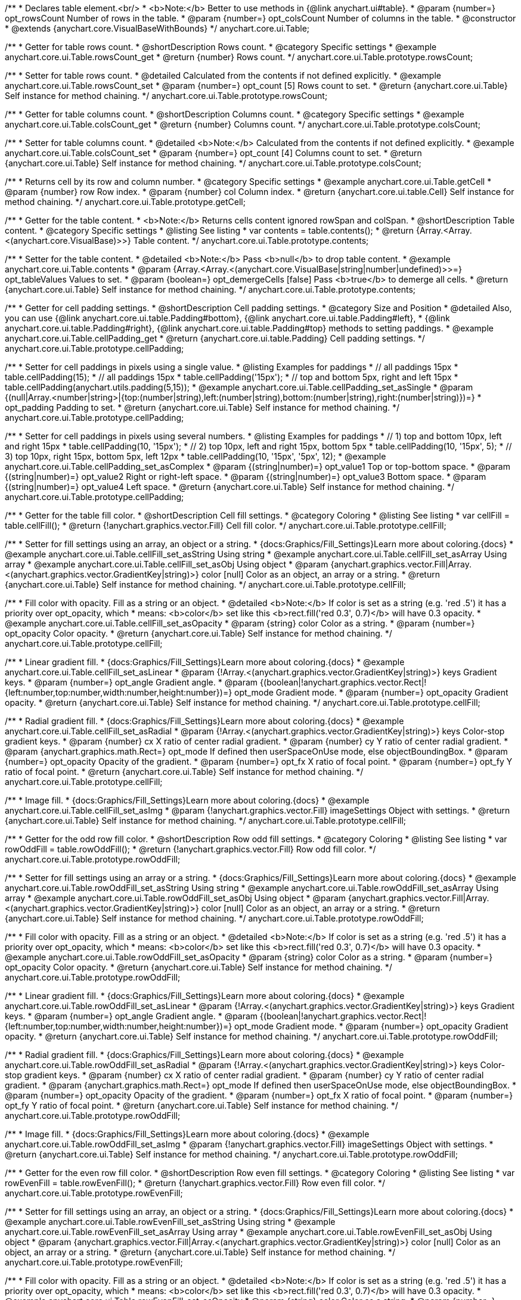 /**
 * Declares table element.<br/>
 * <b>Note:</b> Better to use methods in {@link anychart.ui#table}.
 * @param {number=} opt_rowsCount Number of rows in the table.
 * @param {number=} opt_colsCount Number of columns in the table.
 * @constructor
 * @extends {anychart.core.VisualBaseWithBounds}
 */
anychart.core.ui.Table;


//----------------------------------------------------------------------------------------------------------------------
//
//  anychart.core.ui.Table.prototype.rowsCount
//
//----------------------------------------------------------------------------------------------------------------------

/**
 * Getter for table rows count.
 * @shortDescription Rows count.
 * @category Specific settings
 * @example anychart.core.ui.Table.rowsCount_get
 * @return {number} Rows count.
 */
anychart.core.ui.Table.prototype.rowsCount;

/**
 * Setter for table rows count.
 * @detailed Calculated from the contents if not defined explicitly.
 * @example anychart.core.ui.Table.rowsCount_set
 * @param {number=} opt_count [5] Rows count to set.
 * @return {anychart.core.ui.Table} Self instance for method chaining.
 */
anychart.core.ui.Table.prototype.rowsCount;


//----------------------------------------------------------------------------------------------------------------------
//
//  anychart.core.ui.Table.prototype.colsCount
//
//----------------------------------------------------------------------------------------------------------------------

/**
 * Getter for table columns count.
 * @shortDescription Columns count.
 * @category Specific settings
 * @example anychart.core.ui.Table.colsCount_get
 * @return {number} Columns count.
 */
anychart.core.ui.Table.prototype.colsCount;

/**
 * Setter for table columns count.
 * @detailed <b>Note:</b> Calculated from the contents if not defined explicitly.
 * @example anychart.core.ui.Table.colsCount_set
 * @param {number=} opt_count [4] Columns count to set.
 * @return {anychart.core.ui.Table} Self instance for method chaining.
 */
anychart.core.ui.Table.prototype.colsCount;


//----------------------------------------------------------------------------------------------------------------------
//
//  anychart.core.ui.Table.prototype.getCell
//
//----------------------------------------------------------------------------------------------------------------------

/**
 * Returns cell by its row and column number.
 * @category Specific settings
 * @example anychart.core.ui.Table.getCell
 * @param {number} row Row index.
 * @param {number} col Column index.
 * @return {anychart.core.ui.table.Cell} Self instance for method chaining.
 */
anychart.core.ui.Table.prototype.getCell;


//----------------------------------------------------------------------------------------------------------------------
//
//  anychart.core.ui.Table.prototype.contents
//
//----------------------------------------------------------------------------------------------------------------------

/**
 * Getter for the table content.
 * <b>Note:</b> Returns cells content ignored rowSpan and colSpan.
 * @shortDescription Table content.
 * @category Specific settings
 * @listing See listing
 * var contents = table.contents();
 * @return {Array.<Array.<(anychart.core.VisualBase)>>} Table content.
 */
anychart.core.ui.Table.prototype.contents;

/**
 * Setter for the table content.
 * @detailed <b>Note:</b> Pass <b>null</b> to drop table content.
 * @example anychart.core.ui.Table.contents
 * @param {Array.<Array.<(anychart.core.VisualBase|string|number|undefined)>>=} opt_tableValues Values to set.
 * @param {boolean=} opt_demergeCells [false] Pass <b>true</b> to demerge all cells.
 * @return {anychart.core.ui.Table} Self instance for method chaining.
 */
anychart.core.ui.Table.prototype.contents;


//----------------------------------------------------------------------------------------------------------------------
//
//  anychart.core.ui.Table.prototype.cellPadding
//
//----------------------------------------------------------------------------------------------------------------------

/**
 * Getter for cell padding settings.
 * @shortDescription Cell padding settings.
 * @category Size and Position
 * @detailed Also, you can use {@link anychart.core.ui.table.Padding#bottom}, {@link anychart.core.ui.table.Padding#left},
 * {@link anychart.core.ui.table.Padding#right}, {@link anychart.core.ui.table.Padding#top} methods to setting paddings.
 * @example anychart.core.ui.Table.cellPadding_get
 * @return {anychart.core.ui.table.Padding} Cell padding settings.
 */
anychart.core.ui.Table.prototype.cellPadding;

/**
 * Setter for cell paddings in pixels using a single value.
 * @listing Examples for paddings
 * // all paddings 15px
 * table.cellPadding(15);
 * // all paddings 15px
 * table.cellPadding('15px');
 * // top and bottom 5px, right and left 15px
 * table.cellPadding(anychart.utils.padding(5,15));
 * @example anychart.core.ui.Table.cellPadding_set_asSingle
 * @param {(null|Array.<number|string>|{top:(number|string),left:(number|string),bottom:(number|string),right:(number|string)})=}
 * opt_padding Padding to set.
 * @return {anychart.core.ui.Table} Self instance for method chaining.
 */
anychart.core.ui.Table.prototype.cellPadding;

/**
 * Setter for cell paddings in pixels using several numbers.
 * @listing Examples for paddings
 * // 1) top and bottom 10px, left and right 15px
 * table.cellPadding(10, '15px');
 * // 2) top 10px, left and right 15px, bottom 5px
 * table.cellPadding(10, '15px', 5);
 * // 3) top 10px, right 15px, bottom 5px, left 12px
 * table.cellPadding(10, '15px', '5px', 12);
 * @example anychart.core.ui.Table.cellPadding_set_asComplex
 * @param {(string|number)=} opt_value1 Top or top-bottom space.
 * @param {(string|number)=} opt_value2 Right or right-left space.
 * @param {(string|number)=} opt_value3 Bottom space.
 * @param {(string|number)=} opt_value4 Left space.
 * @return {anychart.core.ui.Table} Self instance for method chaining.
 */
anychart.core.ui.Table.prototype.cellPadding;


//----------------------------------------------------------------------------------------------------------------------
//
//  anychart.core.ui.Table.prototype.cellFill
//
//----------------------------------------------------------------------------------------------------------------------

/**
 * Getter for the table fill color.
 * @shortDescription Cell fill settings.
 * @category Coloring
 * @listing See listing
 * var cellFill = table.cellFill();
 * @return {!anychart.graphics.vector.Fill} Cell fill color.
 */
anychart.core.ui.Table.prototype.cellFill;

/**
 * Setter for fill settings using an array, an object or a string.
 * {docs:Graphics/Fill_Settings}Learn more about coloring.{docs}
 * @example anychart.core.ui.Table.cellFill_set_asString Using string
 * @example anychart.core.ui.Table.cellFill_set_asArray Using array
 * @example anychart.core.ui.Table.cellFill_set_asObj Using object
 * @param {anychart.graphics.vector.Fill|Array.<(anychart.graphics.vector.GradientKey|string)>} color [null] Color as an object, an array or a string.
 * @return {anychart.core.ui.Table} Self instance for method chaining.
 */
anychart.core.ui.Table.prototype.cellFill;

/**
 * Fill color with opacity. Fill as a string or an object.
 * @detailed <b>Note:</b> If color is set as a string (e.g. 'red .5') it has a priority over opt_opacity, which
 * means: <b>color</b> set like this <b>rect.fill('red 0.3', 0.7)</b> will have 0.3 opacity.
 * @example anychart.core.ui.Table.cellFill_set_asOpacity
 * @param {string} color Color as a string.
 * @param {number=} opt_opacity Color opacity.
 * @return {anychart.core.ui.Table} Self instance for method chaining.
 */
anychart.core.ui.Table.prototype.cellFill;

/**
 * Linear gradient fill.
 * {docs:Graphics/Fill_Settings}Learn more about coloring.{docs}
 * @example anychart.core.ui.Table.cellFill_set_asLinear
 * @param {!Array.<(anychart.graphics.vector.GradientKey|string)>} keys Gradient keys.
 * @param {number=} opt_angle Gradient angle.
 * @param {(boolean|!anychart.graphics.vector.Rect|!{left:number,top:number,width:number,height:number})=} opt_mode Gradient mode.
 * @param {number=} opt_opacity Gradient opacity.
 * @return {anychart.core.ui.Table} Self instance for method chaining.
 */
anychart.core.ui.Table.prototype.cellFill;

/**
 * Radial gradient fill.
 * {docs:Graphics/Fill_Settings}Learn more about coloring.{docs}
 * @example anychart.core.ui.Table.cellFill_set_asRadial
 * @param {!Array.<(anychart.graphics.vector.GradientKey|string)>} keys Color-stop gradient keys.
 * @param {number} cx X ratio of center radial gradient.
 * @param {number} cy Y ratio of center radial gradient.
 * @param {anychart.graphics.math.Rect=} opt_mode If defined then userSpaceOnUse mode, else objectBoundingBox.
 * @param {number=} opt_opacity Opacity of the gradient.
 * @param {number=} opt_fx X ratio of focal point.
 * @param {number=} opt_fy Y ratio of focal point.
 * @return {anychart.core.ui.Table} Self instance for method chaining.
 */
anychart.core.ui.Table.prototype.cellFill;

/**
 * Image fill.
 * {docs:Graphics/Fill_Settings}Learn more about coloring.{docs}
 * @example anychart.core.ui.Table.cellFill_set_asImg
 * @param {!anychart.graphics.vector.Fill} imageSettings Object with settings.
 * @return {anychart.core.ui.Table} Self instance for method chaining.
 */
anychart.core.ui.Table.prototype.cellFill;


//----------------------------------------------------------------------------------------------------------------------
//
//  anychart.core.ui.Table.prototype.rowOddFill
//
//----------------------------------------------------------------------------------------------------------------------

/**
 * Getter for the odd row fill color.
 * @shortDescription Row odd fill settings.
 * @category Coloring
 * @listing See listing
 * var rowOddFill = table.rowOddFill();
 * @return {!anychart.graphics.vector.Fill} Row odd fill color.
 */
anychart.core.ui.Table.prototype.rowOddFill;

/**
 * Setter for fill settings using an array or a string.
 * {docs:Graphics/Fill_Settings}Learn more about coloring.{docs}
 * @example anychart.core.ui.Table.rowOddFill_set_asString Using string
 * @example anychart.core.ui.Table.rowOddFill_set_asArray Using array
 * @example anychart.core.ui.Table.rowOddFill_set_asObj Using object
 * @param {anychart.graphics.vector.Fill|Array.<(anychart.graphics.vector.GradientKey|string)>} color [null] Color as an object, an array or a string.
 * @return {anychart.core.ui.Table} Self instance for method chaining.
 */
anychart.core.ui.Table.prototype.rowOddFill;

/**
 * Fill color with opacity. Fill as a string or an object.
 * @detailed <b>Note:</b> If color is set as a string (e.g. 'red .5') it has a priority over opt_opacity, which
 * means: <b>color</b> set like this <b>rect.fill('red 0.3', 0.7)</b> will have 0.3 opacity.
 * @example anychart.core.ui.Table.rowOddFill_set_asOpacity
 * @param {string} color Color as a string.
 * @param {number=} opt_opacity Color opacity.
 * @return {anychart.core.ui.Table} Self instance for method chaining.
 */
anychart.core.ui.Table.prototype.rowOddFill;

/**
 * Linear gradient fill.
 * {docs:Graphics/Fill_Settings}Learn more about coloring.{docs}
 * @example anychart.core.ui.Table.rowOddFill_set_asLinear
 * @param {!Array.<(anychart.graphics.vector.GradientKey|string)>} keys Gradient keys.
 * @param {number=} opt_angle Gradient angle.
 * @param {(boolean|!anychart.graphics.vector.Rect|!{left:number,top:number,width:number,height:number})=} opt_mode Gradient mode.
 * @param {number=} opt_opacity Gradient opacity.
 * @return {anychart.core.ui.Table} Self instance for method chaining.
 */
anychart.core.ui.Table.prototype.rowOddFill;

/**
 * Radial gradient fill.
 * {docs:Graphics/Fill_Settings}Learn more about coloring.{docs}
 * @example anychart.core.ui.Table.rowOddFill_set_asRadial
 * @param {!Array.<(anychart.graphics.vector.GradientKey|string)>} keys Color-stop gradient keys.
 * @param {number} cx X ratio of center radial gradient.
 * @param {number} cy Y ratio of center radial gradient.
 * @param {anychart.graphics.math.Rect=} opt_mode If defined then userSpaceOnUse mode, else objectBoundingBox.
 * @param {number=} opt_opacity Opacity of the gradient.
 * @param {number=} opt_fx X ratio of focal point.
 * @param {number=} opt_fy Y ratio of focal point.
 * @return {anychart.core.ui.Table} Self instance for method chaining.
 */
anychart.core.ui.Table.prototype.rowOddFill;

/**
 * Image fill.
 * {docs:Graphics/Fill_Settings}Learn more about coloring.{docs}
 * @example anychart.core.ui.Table.rowOddFill_set_asImg
 * @param {!anychart.graphics.vector.Fill} imageSettings Object with settings.
 * @return {anychart.core.ui.Table} Self instance for method chaining.
 */
anychart.core.ui.Table.prototype.rowOddFill;


//----------------------------------------------------------------------------------------------------------------------
//
//  anychart.core.ui.Table.prototype.rowEvenFill
//
//----------------------------------------------------------------------------------------------------------------------

/**
 * Getter for the even row fill color.
 * @shortDescription Row even fill settings.
 * @category Coloring
 * @listing See listing
 * var rowEvenFill = table.rowEvenFill();
 * @return {!anychart.graphics.vector.Fill} Row even fill color.
 */
anychart.core.ui.Table.prototype.rowEvenFill;

/**
 * Setter for fill settings using an array, an object or a string.
 * {docs:Graphics/Fill_Settings}Learn more about coloring.{docs}
 * @example anychart.core.ui.Table.rowEvenFill_set_asString Using string
 * @example anychart.core.ui.Table.rowEvenFill_set_asArray Using array
 * @example anychart.core.ui.Table.rowEvenFill_set_asObj Using object
 * @param {anychart.graphics.vector.Fill|Array.<(anychart.graphics.vector.GradientKey|string)>} color [null] Color as an object, an array or a string.
 * @return {anychart.core.ui.Table} Self instance for method chaining.
 */
anychart.core.ui.Table.prototype.rowEvenFill;

/**
 * Fill color with opacity. Fill as a string or an object.
 * @detailed <b>Note:</b> If color is set as a string (e.g. 'red .5') it has a priority over opt_opacity, which
 * means: <b>color</b> set like this <b>rect.fill('red 0.3', 0.7)</b> will have 0.3 opacity.
 * @example anychart.core.ui.Table.rowEvenFill_set_asOpacity
 * @param {string} color Color as a string.
 * @param {number=} opt_opacity Color opacity.
 * @return {anychart.core.ui.Table} Self instance for method chaining.
 */
anychart.core.ui.Table.prototype.rowEvenFill;

/**
 * Linear gradient fill.
 * {docs:Graphics/Fill_Settings}Learn more about coloring.{docs}
 * @example anychart.core.ui.Table.rowEvenFill_set_asLinear
 * @param {!Array.<(anychart.graphics.vector.GradientKey|string)>} keys Gradient keys.
 * @param {number=} opt_angle Gradient angle.
 * @param {(boolean|!anychart.graphics.vector.Rect|!{left:number,top:number,width:number,height:number})=} opt_mode Gradient mode.
 * @param {number=} opt_opacity Gradient opacity.
 * @return {anychart.core.ui.Table} Self instance for method chaining.
 */
anychart.core.ui.Table.prototype.rowEvenFill;

/**
 * Radial gradient fill.
 * {docs:Graphics/Fill_Settings}Learn more about coloring.{docs}
 * @example anychart.core.ui.Table.rowEvenFill_set_asRadial
 * @param {!Array.<(anychart.graphics.vector.GradientKey|string)>} keys Color-stop gradient keys.
 * @param {number} cx X ratio of center radial gradient.
 * @param {number} cy Y ratio of center radial gradient.
 * @param {anychart.graphics.math.Rect=} opt_mode If defined then userSpaceOnUse mode, else objectBoundingBox.
 * @param {number=} opt_opacity Opacity of the gradient.
 * @param {number=} opt_fx X ratio of focal point.
 * @param {number=} opt_fy Y ratio of focal point.
 * @return {anychart.core.ui.Table} Self instance for method chaining.
 */
anychart.core.ui.Table.prototype.rowEvenFill;

/**
 * Image fill.
 * {docs:Graphics/Fill_Settings}Learn more about coloring.{docs}
 * @example anychart.core.ui.Table.rowEvenFill_set_asImg
 * @param {!anychart.graphics.vector.Fill} imageSettings Object with settings.
 * @return {anychart.core.ui.Table} Self instance for method chaining.
 */
anychart.core.ui.Table.prototype.rowEvenFill;


//----------------------------------------------------------------------------------------------------------------------
//
//  anychart.core.ui.Table.prototype.cellBorder
//
//----------------------------------------------------------------------------------------------------------------------

/**
 * Getter for cell border settings.
 * @shortDescription Cell border settings.
 * @category Coloring
 * @listing See listing
 * var cellBorder = table.cellBorder();
 * @return {!anychart.core.ui.table.Border} Cell border stroke.
 */
anychart.core.ui.Table.prototype.cellBorder;

/**
 * Setter for cell border settings.
 * {docs:Graphics/Stroke_Settings}Learn more about stroke settings.{docs}
 * @detailed <b>Note:</b> The last usage of leftBorder(), rightBorder(), topBorder() and bottomBorder() methods determines
 * the border for the corresponding side.<br/>
 * <b>Note:</b> <u>lineJoin</u> settings not working here.
 * @example anychart.core.ui.Table.cellBorder
 * @param {(anychart.graphics.vector.Stroke|string|Function|null)=} opt_colorSettings Stroke settings.
 * @param {number=} opt_thickness [1] Line thickness.
 * @param {string=} opt_dashpattern Controls the pattern of dashes and gaps used to stroke paths.
 * @param {(string|anychart.graphics.vector.StrokeLineJoin)=} opt_lineJoin Line join style.
 * @param {(string|anychart.graphics.vector.StrokeLineCap)=} opt_lineCap Line cap style.
 * @return {anychart.core.ui.Table} Self instance for method chaining.
 */
anychart.core.ui.Table.prototype.cellBorder;


//----------------------------------------------------------------------------------------------------------------------
//
//  anychart.core.ui.Table.prototype.draw
//
//----------------------------------------------------------------------------------------------------------------------

/**
 * Draws the table.
 * @example anychart.core.ui.Table.draw
 * @return {anychart.core.ui.Table} Self instance for method chaining.
 */
anychart.core.ui.Table.prototype.draw;


//----------------------------------------------------------------------------------------------------------------------
//
//  anychart.core.ui.Table.prototype.getRow
//
//----------------------------------------------------------------------------------------------------------------------

/**
 * Returns row instance by its number.
 * @detailed Returns null if there is no row with passed number.
 * @category Specific settings
 * @example anychart.core.ui.Table.getRow
 * @param {number} row A row by number.
 * @return {anychart.core.ui.table.Row} Self instance for method chaining.
 */
anychart.core.ui.Table.prototype.getRow;


//----------------------------------------------------------------------------------------------------------------------
//
//  anychart.core.ui.Table.prototype.getCol
//
//----------------------------------------------------------------------------------------------------------------------

/**
 * Returns column instance by its number.
 * @detailed Returns null if there is no column with passed number.
 * @category Specific settings
 * @example anychart.core.ui.Table.getCol
 * @param {number} col A column by number
 * @return {anychart.core.ui.table.Column} Self instance for method chaining.
 */
anychart.core.ui.Table.prototype.getCol;


//----------------------------------------------------------------------------------------------------------------------
//
//  anychart.core.ui.Table.prototype.rowsHeight
//
//----------------------------------------------------------------------------------------------------------------------

/**
 * Getter for rows height.
 * @shortDescription Row height.
 * @category Specific settings
 * @return {string|number|null} Rows height.
 */
anychart.core.ui.Table.prototype.rowsHeight;

/**
 * Setter for rows height.
 * @detailed Defaults to null - divide the rest of table height between rows with null height evenly.
 * @example anychart.core.ui.Table.rowsHeight_set
 * @param {(string|number|null)=} opt_height [null] Rows height to set.
 * @return {anychart.core.ui.Table} Self instance for method chaining.
 */
anychart.core.ui.Table.prototype.rowsHeight;


//----------------------------------------------------------------------------------------------------------------------
//
//  anychart.core.ui.Table.prototype.rowsMinHeight
//
//----------------------------------------------------------------------------------------------------------------------

/**
 * Getter for the row height minimum.
 * @shortDescription Rows minimum height.
 * @category Specific settings
 * @return {string|number|null} Row height minimum.
 */
anychart.core.ui.Table.prototype.rowsMinHeight;

/**
 * Setter for the row height minimum.
 * @detailed Defaults to null - no minimum height. The method sets a minimum height of rows, that will be to remain after a resize of table.
 * @example anychart.core.ui.Table.rowsMinHeight_set
 * @param {(string|number|null)=} opt_height [null] Row height minimum to set.
 * @return {anychart.core.ui.Table} Self instance for method chaining.
 */
anychart.core.ui.Table.prototype.rowsMinHeight;


//----------------------------------------------------------------------------------------------------------------------
//
//  anychart.core.ui.Table.prototype.rowsMaxHeight
//
//----------------------------------------------------------------------------------------------------------------------

/**
 * Getter for the row height maximum.
 * @shortDescription Rows maximum height.
 * @category Specific settings
 * @return {string|number|null} Row height maximum.
 */
anychart.core.ui.Table.prototype.rowsMaxHeight;

/**
 * Setter for the row height maximum.
 * @detailed Defaults to null - no maximum height.
 * @example anychart.core.ui.Table.rowsMaxHeight_set
 * @param {(string|number|null)=} opt_height [null] Row height maximum to set.
 * @return {anychart.core.ui.Table} Self instance for method chaining.
 */
anychart.core.ui.Table.prototype.rowsMaxHeight;


//----------------------------------------------------------------------------------------------------------------------
//
//  anychart.core.ui.Table.prototype.colsWidth
//
//----------------------------------------------------------------------------------------------------------------------

/**
 * Getter for the column width.
 * @shortDescription Column width.
 * @category Specific settings
 * @listing See listing
 * var colsWidth = table.colsWidth();
 * @return {string|number|null} Column width.
 */
anychart.core.ui.Table.prototype.colsWidth;

/**
 * Setter for the column width.
 * @detailed Defaults to null - divide the rest of table width between columns with null width evenly.
 * @example anychart.core.ui.Table.colsWidth_set
 * @param {(string|number|null)=} opt_width [null] Column width to set.
 * @return {anychart.core.ui.Table} Self instance for method chaining.
 */
anychart.core.ui.Table.prototype.colsWidth;


//----------------------------------------------------------------------------------------------------------------------
//
//  anychart.core.ui.Table.prototype.colsMinWidth
//
//----------------------------------------------------------------------------------------------------------------------

/**
 * Getter for column width minimum.
 * @shortDescription Column minimum width.
 * @category Specific settings
 * @listing See listing
 * var colsMinWidth = table.colsMinWidth();
 * @return {string|number|null} Column width minimum.
 */
anychart.core.ui.Table.prototype.colsMinWidth;

/**
 * Setter for column width minimum.
 * @detailed Defaults to null - no minimum width. The method sets a minimum width of columns, that will be to remain after a resize of table.
 * @example anychart.core.ui.Table.colsMinWidth_set
 * @param {(string|number|null)=} opt_width [null] Column width minimum to set.
 * @return {anychart.core.ui.Table} Self instance for method chaining.
 */
anychart.core.ui.Table.prototype.colsMinWidth;


//----------------------------------------------------------------------------------------------------------------------
//
//  anychart.core.ui.Table.prototype.colsMaxWidth
//
//----------------------------------------------------------------------------------------------------------------------

/**
 * Getter for the column width maximum.
 * @shortDescription Column maximum width.
 * @category Specific settings
 * @listing See listing
 * var colsMaxWidth = table.colsMaxWidth();
 * @return {string|number|null} Column width maximum.
 */
anychart.core.ui.Table.prototype.colsMaxWidth;

/**
 * Setter for the column width maximum.
 * @detailed Defaults to null - no maximum width.
 * @example anychart.core.ui.Table.colsMaxWidth_set
 * @param {(string|number|null)=} opt_width [null] Column width maximum to set.
 * @return {anychart.core.ui.Table} Self instance for method chaining.
 */
anychart.core.ui.Table.prototype.colsMaxWidth;


//----------------------------------------------------------------------------------------------------------------------
//
//  anychart.core.ui.Table.prototype.border
//
//----------------------------------------------------------------------------------------------------------------------

/**
 * Getter for border of the table (not cells).
 * @shortDescription Border settings.
 * @category Coloring
 * @return {anychart.core.ui.table.Border} Border settings.
 */
anychart.core.ui.Table.prototype.border;

/**
 * Setter for border of the table (not cells).
 * @detailed Overrides this.cellBorder() settings for the borders that are on the border of the table.
 * @example anychart.core.ui.Table.border_set
 * @param {(anychart.graphics.vector.Stroke|anychart.graphics.vector.ColoredFill|string|null)=} opt_color Stroke settings.
 * @param {number=} opt_thickness [1] Line thickness.
 * @param {string=} opt_dashpattern Controls the pattern of dashes and gaps used to stroke paths.
 * @param {(string|anychart.graphics.vector.StrokeLineJoin)=} opt_lineJoin Line join style.
 * @param {(string|anychart.graphics.vector.StrokeLineCap)=} opt_lineCap Line cap style.
 * @return {anychart.core.ui.Table} Self instance for method chaining.
 */
anychart.core.ui.Table.prototype.border;


//----------------------------------------------------------------------------------------------------------------------
//
//  anychart.core.ui.Table.prototype.fontSize
//
//----------------------------------------------------------------------------------------------------------------------

/**
 * Getter for the text font size.
 * @shortDescription Font size settings.
 * @category Base Text Settings
 * @return {string|number} Font size.
 */
anychart.core.ui.Table.prototype.fontSize;

/**
 * Setter for text font size.
 * @example anychart.core.ui.Table.fontSize_set
 * @param {string|number=} opt_size Font size to set.
 * @return {anychart.core.ui.Table} Self instance for method chaining.
 */
anychart.core.ui.Table.prototype.fontSize;


//----------------------------------------------------------------------------------------------------------------------
//
//  anychart.core.ui.Table.prototype.fontFamily
//
//----------------------------------------------------------------------------------------------------------------------

/**
 * Getter for the font family.
 * @shortDescription Font family settings.
 * @category Base Text Settings
 * @return {string} Font family.
 */
anychart.core.ui.Table.prototype.fontFamily;

/**
 * Setter for font family.
 * @example anychart.core.ui.Table.fontFamily_set
 * @param {string=} opt_family Font family to set.
 * @return {anychart.core.ui.Table} Self instance for method chaining.
 */
anychart.core.ui.Table.prototype.fontFamily;


//----------------------------------------------------------------------------------------------------------------------
//
//  anychart.core.ui.Table.prototype.fontColor
//
//----------------------------------------------------------------------------------------------------------------------

/**
 * Getter for the text font color.
 * @shortDescription Font color settings.
 * @category Base Text Settings
 * @listing See listing
 * var fontColor = table.fontColor();
 * @return {string} Font color.
 */
anychart.core.ui.Table.prototype.fontColor;

/**
 * Setter for the text font color.
 * {@link https://www.w3schools.com/html/html_colors.asp}
 * @example anychart.core.ui.Table.fontColor_set
 * @param {string=} opt_color Font color to set.
 * @return {anychart.core.ui.Table} Self instance for method chaining.
 */
anychart.core.ui.Table.prototype.fontColor;


//----------------------------------------------------------------------------------------------------------------------
//
//  anychart.core.ui.Table.prototype.fontOpacity
//
//----------------------------------------------------------------------------------------------------------------------

/**
 * Getter for the text font opacity.
 * @shortDescription Font opacity settings.
 * @category Base Text Settings
 * @listing See listing
 * var fontOpacity = table.fontOpacity();
 * @return {number} Font opacity.
 */
anychart.core.ui.Table.prototype.fontOpacity;

/**
 * Setter for the text font opacity.
 * Double value from 0 to 1.
 * @example anychart.core.ui.Table.fontOpacity_set
 * @param {number=} opt_opacity Font opacity to set.
 * @return {anychart.core.ui.Table} Self instance for method chaining.
 */
anychart.core.ui.Table.prototype.fontOpacity;


//----------------------------------------------------------------------------------------------------------------------
//
//  anychart.core.ui.Table.prototype.fontDecoration
//
//----------------------------------------------------------------------------------------------------------------------

/**
 * Getter for the text font decoration.
 * @shortDescription Font decoration settings.
 * @category Base Text Settings
 * @listing See listing
 * var fontDecoration = table.fontDecoration();
 * @return {anychart.graphics.vector.Text.Decoration|string} Font decoration.
 */
anychart.core.ui.Table.prototype.fontDecoration;

/**
 * Setter for the text font decoration.
 * @example anychart.core.ui.Table.fontDecoration_set
 * @param {(anychart.graphics.vector.Text.Decoration|string)=} opt_value [{@link anychart.graphics.vector.Text.Decoration#NONE}] Font decoration to set.
 * @return {anychart.core.ui.Table} Self instance for method chaining.
 */
anychart.core.ui.Table.prototype.fontDecoration;


//----------------------------------------------------------------------------------------------------------------------
//
//  anychart.core.ui.Table.prototype.fontStyle
//
//----------------------------------------------------------------------------------------------------------------------

/**
 * Getter for the text font style.
 * @shortDescription Font style settings.
 * @category Base Text Settings
 * @listing See listing
 * var fontStyle = table.fontStyle();
 * @return {anychart.graphics.vector.Text.FontStyle|string} Font style.
 */
anychart.core.ui.Table.prototype.fontStyle;

/**
 * Setter for the text font style.
 * @example anychart.core.ui.Table.fontStyle_set
 * @param {(anychart.graphics.vector.Text.FontStyle|string)=} opt_style [{@link anychart.graphics.vector.Text.FontStyle#NORMAL}] Font style to set.
 * @return {anychart.core.ui.Table} Self instance for method chaining.
 */
anychart.core.ui.Table.prototype.fontStyle;


//----------------------------------------------------------------------------------------------------------------------
//
//  anychart.core.ui.Table.prototype.fontVariant
//
//----------------------------------------------------------------------------------------------------------------------

/**
 * Getter for the text font variant.
 * @shortDescription Font variant settings.
 * @category Advanced Text Settings
 * @listing See listing
 * var fontVariant = table.fontVariant();
 * @return {anychart.graphics.vector.Text.FontVariant|string} Font variant.
 */
anychart.core.ui.Table.prototype.fontVariant;

/**
 * Setter for the text font variant.
 * @example anychart.core.ui.Table.fontVariant_set
 * @param {(anychart.graphics.vector.Text.FontVariant|string)=} opt_value [{@link anychart.graphics.vector.Text.FontVariant#NORMAL}] Font variant to set.
 * @return {anychart.core.ui.Table} Self instance for method chaining.
 */
anychart.core.ui.Table.prototype.fontVariant;


//----------------------------------------------------------------------------------------------------------------------
//
//  anychart.core.ui.Table.prototype.fontWeight
//
//----------------------------------------------------------------------------------------------------------------------

/**
 * Getter for the text font weight.
 * @shortDescription Font weight settings.
 * @category Base Text Settings
 * @listing See listing
 * var fontWeight = table.fontWeight();
 * @return {string|number} Font weight.
 */
anychart.core.ui.Table.prototype.fontWeight;

/**
 * Setter for the text font weight.
 * {@link https://www.w3schools.com/cssref/pr_font_weight.asp}
 * @example anychart.core.ui.Table.fontWeight_set
 * @param {(string|number)=} opt_weight Font weight to set.
 * @return {anychart.core.ui.Table} Self instance for method chaining.
 */
anychart.core.ui.Table.prototype.fontWeight;


//----------------------------------------------------------------------------------------------------------------------
//
//  anychart.core.ui.Table.prototype.letterSpacing
//
//----------------------------------------------------------------------------------------------------------------------

/**
 * Getter for the text letter spacing.
 * @shortDescription Letter spacing settings.
 * @category Advanced Text Settings
 * @listing See listing
 * var letterSpacing = table.letterSpacing();
 * @return {string|number} Letter spacing.
 */
anychart.core.ui.Table.prototype.letterSpacing;

/**
 * Setter for the text letter spacing.
 * {@link https://www.w3schools.com/cssref/pr_text_letter-spacing.asp}
 * @example anychart.core.ui.Table.letterSpacing_set
 * @param {(string|number)=} opt_spacing Letter spacing to set.
 * @return {anychart.core.ui.Table} Self instance for method chaining.
 */
anychart.core.ui.Table.prototype.letterSpacing;


//----------------------------------------------------------------------------------------------------------------------
//
//  anychart.core.ui.Table.prototype.textDirection
//
//----------------------------------------------------------------------------------------------------------------------

/**
 * Getter for the text direction.
 * @shortDescription Text direction settings.
 * @category Base Text Settings
 * @listing See listing
 * var textDirection = table.textDirection();
 * @return {anychart.graphics.vector.Text.Direction|string} Text direction.
 */
anychart.core.ui.Table.prototype.textDirection;

/**
 * Setter for the text direction.
 * @example anychart.core.ui.Table.textDirection_set
 * @param {(anychart.graphics.vector.Text.Direction|string)=} opt_value [{@link anychart.graphics.vector.Text.Direction#LTR}]
 * Text direction to set.
 * @return {anychart.core.ui.Table} Self instance for method chaining.
 */
anychart.core.ui.Table.prototype.textDirection;


//----------------------------------------------------------------------------------------------------------------------
//
//  anychart.core.ui.Table.prototype.lineHeight
//
//----------------------------------------------------------------------------------------------------------------------

/**
 * Getter for the text line height.
 * @shortDescription Line height settings.
 * @category Advanced Text Settings
 * @listing See listing
 * var lineHeight = table.lineHeight();
 * @return {string|number} Text line height.
 */
anychart.core.ui.Table.prototype.lineHeight;

/**
 * Setter for the text line height. {@link https://www.w3schools.com/cssref/pr_text_letter-spacing.asp}
 * @example anychart.core.ui.Table.lineHeight_set
 * @param {(string|number)=} opt_height Line height to set.
 * @return {anychart.core.ui.Table} Self instance for method chaining.
 */
anychart.core.ui.Table.prototype.lineHeight;


//----------------------------------------------------------------------------------------------------------------------
//
//  anychart.core.ui.Table.prototype.textIndent
//
//----------------------------------------------------------------------------------------------------------------------

/**
 * Getter for the text indent.
 * @shortDescription Text indent settings.
 * @category Advanced Text Settings
 * @listing See listing
 * var textIndent = table.textIndent();
 * @return {number} Text indent.
 */
anychart.core.ui.Table.prototype.textIndent;

/**
 * Setter for the text indent.
 * @example anychart.core.ui.Table.textIndent_set
 * @param {number=} opt_indent Text indent to set.
 * @return {anychart.core.ui.Table} Self instance for method chaining.
 */
anychart.core.ui.Table.prototype.textIndent;


//----------------------------------------------------------------------------------------------------------------------
//
//  anychart.core.ui.Table.prototype.vAlign
//
//----------------------------------------------------------------------------------------------------------------------

/**
 * Getter for the text vertical align.
 * @shortDescription Vertical align settings.
 * @category Base Text Settings
 * @listing See listing
 * var vAlign = table.vAlign();
 * @return {anychart.graphics.vector.Text.VAlign|string} Text vertical align.
 */
anychart.core.ui.Table.prototype.vAlign;

/**
 * Setter for the text vertical align.
 * @example anychart.core.ui.Table.vAlign_set
 * @param {(anychart.graphics.vector.Text.VAlign|string)=} opt_align [{@link anychart.graphics.vector.Text.VAlign#TOP}] Vertical align to set.
 * @return {anychart.core.ui.Table} Self instance for method chaining.
 */
anychart.core.ui.Table.prototype.vAlign;


//----------------------------------------------------------------------------------------------------------------------
//
//  anychart.core.ui.Table.prototype.hAlign
//
//----------------------------------------------------------------------------------------------------------------------

/**
 * Getter for the text horizontal align.
 * @shortDescription Horizontal align settings.
 * @category Base Text Settings
 * @listing See listing
 * var hAlign = table.hAlign();
 * @return {anychart.graphics.vector.Text.HAlign|string} Text horizontal align.
 */
anychart.core.ui.Table.prototype.hAlign;

/**
 * Setter for the text horizontal align.
 * @example anychart.core.ui.Table.hAlign_set
 * @param {(anychart.graphics.vector.Text.HAlign|string)=} opt_align [{@link anychart.graphics.vector.Text.HAlign#START}] Horizontal align to set.
 * @return {anychart.core.ui.Table} Self instance for method chaining.
 */
anychart.core.ui.Table.prototype.hAlign;


//----------------------------------------------------------------------------------------------------------------------
//
//  anychart.core.ui.Table.prototype.wordWrap
//
//----------------------------------------------------------------------------------------------------------------------

/**
 * Getter for the word-wrap mode.
 * @shortDescription Word-wrap mode.
 * @category Advanced Text Settings
 * @listing See listing
 * var wordWrap = table.wordWrap();
 * @return {anychart.enums.WordWrap|string} Word-wrap mode.
 * @since 8.0.0
 */
anychart.core.ui.Table.prototype.wordWrap;

/**
 * Setter for the word-wrap mode.
 * @example anychart.core.ui.Table.wordWrap
 * @param {(anychart.enums.WordWrap|string)=} opt_mode ['normal'] Value to set.
 * @return {anychart.core.ui.Table} Self instance for method chaining.
 * @since 8.0.0
 */
anychart.core.ui.Table.prototype.wordWrap;

//----------------------------------------------------------------------------------------------------------------------
//
//  anychart.core.ui.Table.prototype.wordBreak
//
//----------------------------------------------------------------------------------------------------------------------

/**
 * Getter for the word-break mode.
 * @shortDescription Word break mode.
 * @category Advanced Text Settings
 * @listing See listing
 * var wordBreak = table.wordBreak();
 * @return {anychart.enums.WordBreak|string} Word-break mode.
 * @since 8.0.0
 */
anychart.core.ui.Table.prototype.wordBreak;

/**
 * Setter for the word-break mode.
 * @example anychart.core.ui.Table.wordBreak
 * @param {(anychart.enums.WordBreak|string)=} opt_mode ['normal'] Value to set.
 * @return {anychart.core.ui.Table} Self instance for method chaining.
 * @since 8.0.0
 */
anychart.core.ui.Table.prototype.wordBreak;


//----------------------------------------------------------------------------------------------------------------------
//
//  anychart.core.ui.Table.prototype.textOverflow
//
//----------------------------------------------------------------------------------------------------------------------

/**
 * Getter for the text overflow settings.
 * @shortDescription Text overflow settings.
 * @category Advanced Text Settings
 * @listing See listing
 * var textOverflow = table.textOverflow();
 * @return {anychart.graphics.vector.Text.TextOverflow|string} Text overflow settings.
 */
anychart.core.ui.Table.prototype.textOverflow;

/**
 * Setter for the text overflow settings.
 * @example anychart.core.ui.Table.textOverflow_set
 * @param {(anychart.graphics.vector.Text.TextOverflow|string)=} opt_value [{@link anychart.graphics.vector.Text.TextOverflow#CLIP}] Value to set.
 * @return {anychart.core.ui.Table} Self instance for method chaining.
 */
anychart.core.ui.Table.prototype.textOverflow;


//----------------------------------------------------------------------------------------------------------------------
//
//  anychart.core.ui.Table.prototype.selectable
//
//----------------------------------------------------------------------------------------------------------------------

/**
 * Getter for the text selectable option.
 * @shortDescription Text selectable option.
 * @category Interactivity
 * @listing See listing
 * var selectable = table.selectable();
 * @return {boolean} Text selectable option.
 */
anychart.core.ui.Table.prototype.selectable;

/**
 * Setter for the text selectable.
 * @detailed This options defines whether the text can be selected. If set to <b>false</b> one can't select the text.
 * @example anychart.core.ui.Table.selectable_set
 * @param {boolean=} opt_enabled [false] Text selectable option to set.
 * @return {anychart.core.ui.Table} Self instance for method chaining.
 */
anychart.core.ui.Table.prototype.selectable;


//----------------------------------------------------------------------------------------------------------------------
//
//  anychart.core.ui.Table.prototype.disablePointerEvents
//
//----------------------------------------------------------------------------------------------------------------------

/**
 * Getter for the state of disablePointerEvents option.
 * @shortDescription Disable pointer events settings.
 * @category Events
 * @listing See listing
 * var disablePointerEvents = table.disablePointerEvents();
 * @return {boolean} If pointer events are disabled.
 */
anychart.core.ui.Table.prototype.disablePointerEvents;

/**
 * Setter for the text disablePointerEvents option.
 * @detailed This options defines whether the text should pass mouse events through.
 * @param {boolean=} opt_enabled [false] DisablePointerEvents option to set.
 * @return {anychart.core.ui.Table} Self instance for method chaining.
 */
anychart.core.ui.Table.prototype.disablePointerEvents;


//----------------------------------------------------------------------------------------------------------------------
//
//  anychart.core.ui.Table.prototype.useHtml
//
//----------------------------------------------------------------------------------------------------------------------

/**
 * Getter for the useHtml flag.
 * @shortDescription Text useHtml settings.
 * @category Advanced Text Settings
 * @listing See listing
 * var useHtml = table.useHtml();
 * @return {boolean} Boolean flag.
 */
anychart.core.ui.Table.prototype.useHtml;

/**
 * Setter for flag useHtml.
 * @detailed This property defines whether HTML text should be parsed.
 * @example anychart.core.ui.Table.useHtml_set
 * @param {boolean=} opt_enabled [false] Value to set.
 * @return {anychart.core.ui.Table} Self instance for method chaining.
 */
anychart.core.ui.Table.prototype.useHtml;


//----------------------------------------------------------------------------------------------------------------------
//
//  anychart.core.ui.Table.prototype.saveAsPng
//
//----------------------------------------------------------------------------------------------------------------------

/**
 * Saves the current table into PNG file.
 * @shortDescription Saves into PNG file.
 * @category Export
 * @example anychart.core.ui.Table.saveAsPng
 * @param {number=} opt_width Image width.
 * @param {number=} opt_height Image height.
 * @param {number=} opt_quality Image quality in ratio 0-1.
 * @since 7.7.0
 */
anychart.core.ui.Table.prototype.saveAsPng;


//----------------------------------------------------------------------------------------------------------------------
//
//  anychart.core.ui.Table.prototype.saveAsJpg
//
//----------------------------------------------------------------------------------------------------------------------

/**
 * Saves the current table into JPEG file.
 * @shortDescription Saves into JPEG file.
 * @category Export
 * @example anychart.core.ui.Table.saveAsJpg
 * @param {number=} opt_width Image width.
 * @param {number=} opt_height Image height.
 * @param {number=} opt_quality Image quality in ratio 0-1.
 * @param {boolean=} opt_forceTransparentWhite Force transparent to white or not.
 * @since 7.7.0
 */
anychart.core.ui.Table.prototype.saveAsJpg;


//----------------------------------------------------------------------------------------------------------------------
//
//  anychart.core.ui.Table.prototype.saveAsPdf
//
//----------------------------------------------------------------------------------------------------------------------

/**
 * Saves the current table into PDF file.
 * @shortDescription Saves into PDF file.
 * @category Export
 * @example anychart.core.ui.Table.saveAsPdf
 * @param {string=} opt_paperSize Any paper format like 'a0', 'tabloid', 'b4', etc.
 * @param {boolean=} opt_landscape Define, is landscape.
 * @param {number=} opt_x Offset X.
 * @param {number=} opt_y Offset Y.
 * @since 7.7.0
 */
anychart.core.ui.Table.prototype.saveAsPdf;


//----------------------------------------------------------------------------------------------------------------------
//
//  anychart.core.ui.Table.prototype.saveAsSvg
//
//----------------------------------------------------------------------------------------------------------------------

/**
 * Saves the current table into SVG file with a paper size and landscape settings.
 * @shortDescription Saves into SVG file.
 * @category Export
 * @example anychart.core.ui.Table.saveAsSvg_set_asPapersizeLandscape
 * @param {string=} opt_paperSize Paper Size.
 * @param {boolean=} opt_landscape Landscape.
 * @since 7.7.0
 */
anychart.core.ui.Table.prototype.saveAsSvg;

/**
 * Saves the current visual state into SVG file image width and height.
 * @example anychart.core.ui.Table.saveAsSvg_set_asWidthHeight
 * @param {number=} opt_width Image width.
 * @param {number=} opt_height Image height.
 * @since 7.7.0
 */
anychart.core.ui.Table.prototype.saveAsSvg;


//----------------------------------------------------------------------------------------------------------------------
//
//  anychart.core.ui.Table.prototype.toSvg
//
//----------------------------------------------------------------------------------------------------------------------

/**
 * Returns SVG string if type of content SVG with parameters otherwise returns empty string.
 * @shortDescription Returns SVG string.
 * @category Export
 * @example anychart.core.ui.Table.toSvg_set_asPapersizeLandscape
 * @param {string=} opt_paperSize Paper Size.
 * @param {boolean=} opt_landscape Landscape.
 * @return {string} SVG string or empty string.
 * @since 7.7.0
 */
anychart.core.ui.Table.prototype.toSvg;

/**
 * Returns SVG string if type of content SVG with determined the width and height otherwise returns empty string.
 * @example anychart.core.ui.Table.toSvg_set_asWidthHeight
 * @param {number=} opt_width Paper Size or width.
 * @param {number=} opt_height Landscape or height.
 * @return {string} SVG string or empty string.
 * @since 7.7.0
 */
anychart.core.ui.Table.prototype.toSvg;

//----------------------------------------------------------------------------------------------------------------------
//
//  anychart.core.ui.Table.prototype.shareAsPng
//
//----------------------------------------------------------------------------------------------------------------------

/**
 * Shares a table as a PNG file and returns a link to the shared image.
 * @example anychart.core.ui.Table.shareAsPng
 * @param {OnSuccess} onSuccess Function that is called when sharing is complete.
 * @param {OnError} opt_onError Function that is called if sharing fails.
 * @param {boolean=} opt_asBase64 Share as base64 file.
 * @param {number=} opt_width Image width.
 * @param {number=} opt_height Image height.
 * @param {number=} opt_quality Image quality in ratio 0-1.
 * @param {string=} opt_filename File name to save.
 * @since 7.11.1
 */
anychart.core.ui.Table.prototype.shareAsPng;

//----------------------------------------------------------------------------------------------------------------------
//
//  anychart.core.ui.Table.prototype.shareAsJpg;
//
//----------------------------------------------------------------------------------------------------------------------

/**
 * Shares a table as a JPG file and returns a link to the shared image.
 * @example anychart.core.ui.Table.shareAsJpg
 * @param {OnSuccess} onSuccess Function that is called when sharing is complete.
 * @param {OnError} opt_onError Function that is called if sharing fails.
 * @param {boolean=} opt_asBase64 Share as base64 file.
 * @param {number=} opt_width Image width.
 * @param {number=} opt_height Image height.
 * @param {number=} opt_quality Image quality in ratio 0-1.
 * @param {boolean=} opt_forceTransparentWhite Force transparent to white or not.
 * @param {string=} opt_filename File name to save.
 * @since 7.11.1
 */
anychart.core.ui.Table.prototype.shareAsJpg;

//----------------------------------------------------------------------------------------------------------------------
//
//  anychart.core.ui.Table.prototype.shareAsSvg
//
//----------------------------------------------------------------------------------------------------------------------

/**
 * Shares a table as a SVG file and returns a link to the shared image.
 * @example anychart.core.ui.Table.shareAsSvg
 * @param {OnSuccess} onSuccess Function that is called when sharing is complete.
 * @param {OnError} opt_onError Function that is called if sharing fails.
 * @param {boolean=} opt_asBase64 Share as base64 file.
 * @param {(string|number)=} opt_paperSizeOrWidth Paper Size or width.
 * @param {(boolean|string)=} opt_landscapeOrHeight Landscape or height.
 * @param {string=} opt_filename File name to save.
 * @since 7.11.1
 */
anychart.core.ui.Table.prototype.shareAsSvg;

//----------------------------------------------------------------------------------------------------------------------
//
//  anychart.core.ui.Table.prototype.shareAsPdf
//
//----------------------------------------------------------------------------------------------------------------------

/**
 * Shares a table as a PDF file and returns a link to the shared image.
 * @example anychart.core.ui.Table.shareAsPdf
 * @param {OnSuccess} onSuccess Function that is called when sharing is complete.
 * @param {OnError} opt_onError Function that is called if sharing fails.
 * @param {boolean=} opt_asBase64 Share as base64 file.
 * @param {(number|string)=} opt_paperSizeOrWidth Any paper format like 'a0', 'tabloid', 'b4', etc.
 * @param {(number|boolean)=} opt_landscapeOrWidth Define, is landscape.
 * @param {number=} opt_x Offset X.
 * @param {number=} opt_y Offset Y.
 * @param {string=} opt_filename File name to save.
 * @since 7.11.1
 */
anychart.core.ui.Table.prototype.shareAsPdf;

//----------------------------------------------------------------------------------------------------------------------
//
//  anychart.core.ui.Table.prototype.getPngBase64String
//
//----------------------------------------------------------------------------------------------------------------------

/**
 * Returns PNG as base64 string.
 * @example anychart.core.ui.Table.getPngBase64String
 * @param {OnSuccess} onSuccess Function that is called when sharing is complete.
 * @param {OnError} opt_onError Function that is called if sharing fails.
 * @param {number=} opt_width Image width.
 * @param {number=} opt_height Image height.
 * @param {number=} opt_quality Image quality in ratio 0-1.
 * @since 7.11.1
 */
anychart.core.ui.Table.prototype.getPngBase64String;

//----------------------------------------------------------------------------------------------------------------------
//
//  anychart.core.ui.Table.prototype.getJpgBase64String
//
//----------------------------------------------------------------------------------------------------------------------

/**
 * Returns JPG as base64 string.
 * @example anychart.core.ui.Table.getJpgBase64String
 * @param {OnSuccess} onSuccess Function that is called when sharing is complete.
 * @param {OnError} opt_onError Function that is called if sharing fails.
 * @param {number=} opt_width Image width.
 * @param {number=} opt_height Image height.
 * @param {number=} opt_quality Image quality in ratio 0-1.
 * @param {boolean=} opt_forceTransparentWhite Force transparent to white or not.
 * @since 7.11.1
 */
anychart.core.ui.Table.prototype.getJpgBase64String;

//----------------------------------------------------------------------------------------------------------------------
//
//  anychart.core.ui.Table.prototype.getSvgBase64String
//
//----------------------------------------------------------------------------------------------------------------------

/**
 * Returns SVG as base64 string.
 * @example anychart.core.ui.Table.getSvgBase64String
 * @param {OnSuccess} onSuccess Function that is called when sharing is complete.
 * @param {OnError} opt_onError Function that is called if sharing fails.
 * @param {(string|number)=} opt_paperSizeOrWidth Paper Size or width.
 * @param {(boolean|string)=} opt_landscapeOrHeight Landscape or height.
 * @since 7.11.1
 */
anychart.core.ui.Table.prototype.getSvgBase64String;

//----------------------------------------------------------------------------------------------------------------------
//
//  anychart.core.ui.Table.prototype.getPdfBase64String
//
//----------------------------------------------------------------------------------------------------------------------

/**
 * Returns PDF as base64 string.
 * @example anychart.core.ui.Table.getPdfBase64String
 * @param {OnSuccess} onSuccess Function that is called when sharing is complete.
 * @param {OnError} opt_onError Function that is called if sharing fails.
 * @param {(number|string)=} opt_paperSizeOrWidth Any paper format like 'a0', 'tabloid', 'b4', etc.
 * @param {(number|boolean)=} opt_landscapeOrWidth Define, is landscape.
 * @param {number=} opt_x Offset X.
 * @param {number=} opt_y Offset Y.
 * @since 7.11.1
 */
anychart.core.ui.Table.prototype.getPdfBase64String;

/** @inheritDoc */
anychart.core.ui.Table.prototype.bounds;

/** @inheritDoc */
anychart.core.ui.Table.prototype.left;

/** @inheritDoc */
anychart.core.ui.Table.prototype.right;

/** @inheritDoc */
anychart.core.ui.Table.prototype.top;

/** @inheritDoc */
anychart.core.ui.Table.prototype.bottom;

/** @inheritDoc */
anychart.core.ui.Table.prototype.width;

/** @inheritDoc */
anychart.core.ui.Table.prototype.height;

/** @inheritDoc */
anychart.core.ui.Table.prototype.minWidth;

/** @inheritDoc */
anychart.core.ui.Table.prototype.minHeight;

/** @inheritDoc */
anychart.core.ui.Table.prototype.maxWidth;

/** @inheritDoc */
anychart.core.ui.Table.prototype.maxHeight;

/** @inheritDoc */
anychart.core.ui.Table.prototype.getPixelBounds;

/** @inheritDoc */
anychart.core.ui.Table.prototype.zIndex;

/** @inheritDoc */
anychart.core.ui.Table.prototype.enabled;

/** @inheritDoc */
anychart.core.ui.Table.prototype.print;

/** @inheritDoc */
anychart.core.ui.Table.prototype.listen;

/** @inheritDoc */
anychart.core.ui.Table.prototype.listenOnce;

/** @inheritDoc */
anychart.core.ui.Table.prototype.unlisten;

/** @inheritDoc */
anychart.core.ui.Table.prototype.unlistenByKey;

/** @inheritDoc */
anychart.core.ui.Table.prototype.removeAllListeners;

